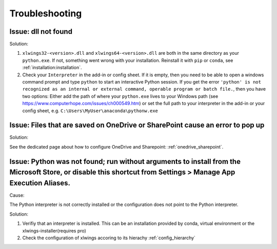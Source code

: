 .. _troubleshooting:

Troubleshooting
===============

Issue: dll not found
--------------------

Solution:

1) ``xlwings32-<version>.dll`` and ``xlwings64-<version>.dll`` are both in the same directory as your ``python.exe``. If not, something went wrong
   with your installation. Reinstall it with ``pip`` or ``conda``, see :ref:`installation:installation`.
2) Check your ``Interpreter`` in the add-in or config sheet. If it is empty, then you need to be able to open a windows command prompt and type
   ``python`` to start an interactive Python session. If you get the error ``'python' is not recognized as an internal or external command,
   operable program or batch file.``, then you have two options: Either add the path of where your ``python.exe`` lives to your Windows path
   (see https://www.computerhope.com/issues/ch000549.htm) or set the full path to your interpreter in the add-in or your config sheet, e.g.
   ``C:\Users\MyUser\anaconda\pythonw.exe``

Issue: Files that are saved on OneDrive or SharePoint cause an error to pop up
------------------------------------------------------------------------------

Solution:

See the dedicated page about how to configure OneDrive and Sharepoint: :ref:`onedrive_sharepoint`.

Issue: Python was not found; run without arguments to install from the Microsoft Store, or disable this shortcut from Settings > Manage App Execution Aliases.
--------------------------------------------------------------------------------------------------------------------------------------------------------------

Cause:

The Python interpreter is not correctly installed or the configuration does not point to the Python interpreter.

Solution:

1) Verifiy that an interpreter is installed. This can be an installation provided by conda, virtual environment or the xlwings-installer(requires pro)
2) Check the configuration of xlwings accoring to its hierachy :ref:`config_hierarchy`